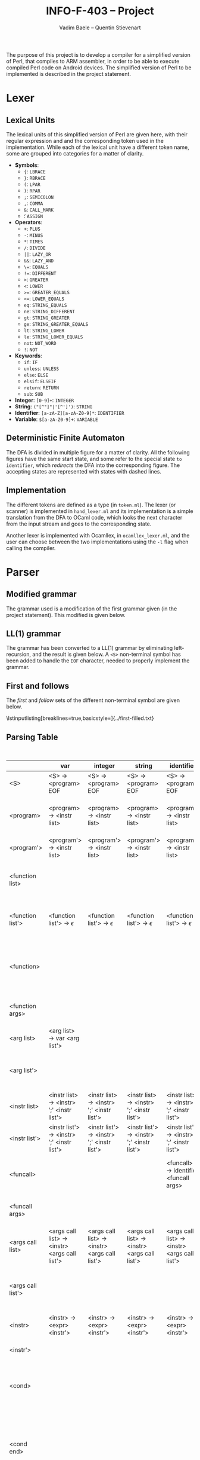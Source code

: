 #+TITLE: INFO-F-403 -- Project
#+AUTHOR: Vadim Baele -- Quentin Stievenart
#+OPTIONS:   H:3 num:t toc:nil \n:nil @:t ::t |:t ^:t -:t f:t *:t <:t todo:nil
#+LATEX_HEADER: \usepackage[a4paper]{geometry}
#+LATEX_HEADER: \geometry{hscale=0.7,vscale=0.7,centering}
#+LATEX_HEADER: \usepackage[pdftex]{hyperref}
#+LATEX_HEADER: \hypersetup{colorlinks,citecolor=black,filecolor=black,linkcolor=black,urlcolor=black}
#+LATEX_HEADER: \usepackage{syntax}
#+LATEX_HEADER: \usepackage{listings}
The purpose of this project is to develop a compiler for a simplified
version of Perl, that compiles to ARM assembler, in order to be able
to execute compiled Perl code on Android devices. The simplified
version of Perl to be implemented is described in the project statement.
* Lexer
** Lexical Units
The lexical units of this simplified version of Perl are given here,
with their regular expression and and  the corresponding token used in
the implementation. While each of the lexical unit have a
different token name, some are grouped into categories for a matter of
clarity.

  - *Symbols*:
    - ={=: =LBRACE=
    - =}=: =RBRACE=
    - =(=: =LPAR=
    - =)=: =RPAR=
    - =;=: =SEMICOLON=
    - \texttt{,}: =COMMA=
    - =&=: =CALL_MARK=
    - \texttt{\=}: =ASSIGN=
  - *Operators*:
    - =+=: =PLUS=
    - =-=: =MINUS=
    - =*=: =TIMES=
    - =/=: =DIVIDE=
    - =||=: =LAZY_OR=
    - =&&=: =LAZY_AND=
    - \texttt{\=\=}: =EQUALS=
    - \texttt{!=}: =DIFFERENT=
    - =>=: =GREATER=
    - =<=: =LOWER=
    - \texttt{>=}: =GREATER_EQUALS=
    - \texttt{<=}: =LOWER_EQUALS=
    - =eq=: =STRING_EQUALS=
    - =ne=: =STRING_DIFFERENT=
    - =gt=: =STRING_GREATER=
    - =ge=: =STRING_GREATER_EQUALS=
    - =lt=: =STRING_LOWER=
    - =le=: =STRING_LOWER_EQUALS=
    - =not=: =NOT_WORD=
    - =!=: =NOT=
  - *Keywords*:
    - =if=: =IF=
    - =unless=: =UNLESS=
    - =else=: =ELSE=
    - =elsif=: =ELSEIF=
    - =return=: =RETURN=
    - =sub=: =SUB=
  - *Integer*: =[0-9]+=: =INTEGER=
  - *String*: =("[^"]"|'[^']')=: =STRING=
  - *Identifier*: =[a-zA-Z][a-zA-Z0-9]*=: =IDENTIFIER=
  - *Variable*: =$[a-zA-Z0-9]+=: =VARIABLE=
** Deterministic Finite Automaton
The DFA is divided in multiple figure for a matter of clarity. All the
following figures have the same start state, and some refer to the
special state =to identifier=, which /redirects/ the DFA into the
corresponding figure. The accepting states are represented with states
with dashed lines.

\begin{figure}
\centerline{\includegraphics[width=0.7\textwidth]{dfa.png}}
\caption{DFA for single character symbols, spaces and comments}
\end{figure}

\begin{figure}
\centerline{\includegraphics[width=0.7\textwidth]{dfa-multi-char-sym.png}}
\caption{DFA for multi-character symbols}
\end{figure}

\begin{figure}
\centerline{\includegraphics[width=0.7\textwidth]{dfa-int-string.png}}
\caption{DFA for integer and strings}
\end{figure}

\begin{figure}
\centerline{\includegraphics[width=0.7\textwidth]{dfa-var-identifier.png}}
\caption{DFA for variables and identifiers}
\end{figure}

\begin{figure}
\centerline{\includegraphics[width=1.45\textwidth]{dfa-keywords.png}}
\caption{DFA for keywords}
\end{figure}

\begin{figure}
\centerline{\includegraphics[width=\textwidth]{dfa-e.png}}
\caption{DFA for keywords starting with \texttt{e}}
\end{figure}

** Implementation
The different tokens are defined as a type (in =token.ml=). The lexer
(or scanner) is implemented in =hand_lexer.ml= and its implementation
is a simple translation from the DFA to OCaml code, which looks the
next character from the input stream and goes to the corresponding
state.

Another lexer is implemented with Ocamllex, in =ocamllex_lexer.ml=,
and the user can choose between the two implementations using the =-l=
flag when calling the compiler.
* Parser
** Modified grammar
The grammar used is a modification of the first grammar given (in the
project statement). This modified is given below.

# TODO: explain what was modified

\setlength{\grammarparsep}{20pt plus 1pt minus 1pt}
\setlength{\grammarindent}{12em}
\begin{grammar}
\input{grammar.tex}
\end{grammar}

** LL(1) grammar
The grammar has been converted to a LL(1) grammar by
eliminating left-recursion, and the result is given below. A =<S>=
non-terminal symbol has been added to handle the =EOF= character,
needed to properly implement the grammar.

\setlength{\grammarparsep}{20pt plus 1pt minus 1pt}
\setlength{\grammarindent}{12em}
\begin{grammar}
\input{grammar-ll1.tex}
\end{grammar}

** First and follows
The /first/ and /follow/ sets of the different non-terminal symbol are
given below.

# TODO: improve output
\lstinputlisting[breaklines=true,basicstyle=\footnotesize]{../first-filled.txt}
** Parsing Table

#+CAPTION: Parsing table
#+LABEL: tbl:ParsingTable
#+ATTR_LaTeX: longtable align=p{2.5cm}|p{1cm}|p{1cm}|p{1cm}|p{1cm}|p{1cm}|p{1cm}|p{1cm}|p{1cm}|p{1cm}|p{1cm}|p{1cm}|p{1cm}|p{1cm}|p{1cm}|p{1cm}|p{1cm}|p{1cm}|p{1cm}|p{1cm}|p{1cm}|p{1cm}|p{1cm}|p{1cm}|p{1cm}|p{1cm}|p{1cm}|p{1cm}|p{1cm}|p{1cm}|p{1cm}|p{1cm}|p{1cm}|p{1cm}|p{1cm}|p{1cm}|p{1cm}|p{1cm}|p{1cm}|p{1cm}|p{1cm}|
|                   | var                                          | integer                                      | string                                       | identifier                                   | sub                                                                | return                                       | &                                            | {                                   | }                          | (                                            | )                              | ;                        | ,                                                 | if                                                   | unless                                                   | else                                                       | elsif                                                       | not                                          | !                                            | +                                            | -                                            | *                              | /                              | =                        | .                            | or                                      | &&                                       | ==                           | !=                           | >                            | <                            | >=                            | <=                            | eq                           | ne                           | gt                            | lt                            | ge                            | le                            | EOF                           |
|-------------------+----------------------------------------------+----------------------------------------------+----------------------------------------------+----------------------------------------------+--------------------------------------------------------------------+----------------------------------------------+----------------------------------------------+-------------------------------------+----------------------------+----------------------------------------------+--------------------------------+--------------------------+---------------------------------------------------+------------------------------------------------------+----------------------------------------------------------+------------------------------------------------------------+-------------------------------------------------------------+----------------------------------------------+----------------------------------------------+----------------------------------------------+----------------------------------------------+--------------------------------+--------------------------------+--------------------------+------------------------------+-----------------------------------------+------------------------------------------+------------------------------+------------------------------+------------------------------+------------------------------+-------------------------------+-------------------------------+------------------------------+------------------------------+-------------------------------+-------------------------------+-------------------------------+-------------------------------+-------------------------------|
| <S>               | <S> → <program> EOF                          | <S> → <program> EOF                          | <S> → <program> EOF                          | <S> → <program> EOF                          | <S> → <program> EOF                                                | <S> → <program> EOF                          | <S> → <program> EOF                          | <S> → <program> EOF                 |                            | <S> → <program> EOF                          |                                |                          |                                                   | <S> → <program> EOF                                  | <S> → <program> EOF                                      |                                                            |                                                             | <S> → <program> EOF                          | <S> → <program> EOF                          | <S> → <program> EOF                          |                                              |                                |                                |                          |                              |                                         |                                          |                              |                              |                              |                              |                               |                               |                              |                              |                               |                               |                               |                               |                               |
| <program>         | <program> → <instr list>                     | <program> → <instr list>                     | <program> → <instr list>                     | <program> → <instr list>                     | <program> →  <function list> <program'>                            | <program> → <instr list>                     | <program> → <instr list>                     | <program> → <instr list>            |                            | <program> → <instr list>                     |                                |                          |                                                   | <program> → <instr list>                             | <program> → <instr list>                                 |                                                            |                                                             | <program> → <instr list>                     | <program> → <instr list>                     | <program> → <instr list>                     | <program> → <instr list>                     |                                |                                |                          |                              |                                         |                                          |                              |                              |                              |                              |                               |                               |                              |                              |                               |                               |                               |                               |                               |
| <program'>        | <program'> → <instr list>                    | <program'> → <instr list>                    | <program'> → <instr list>                    | <program'> → <instr list>                    |                                                                    | <program'> → <instr list>                    | <program'> → <instr list>                    | <program'> → <instr list>           |                            | <program'> → <instr list>                    |                                |                          |                                                   | <program'> → <instr list>                            | <program'> → <instr list>                                |                                                            |                                                             | <program'> → <instr list>                    | <program'> → <instr list>                    | <program'> → <instr list>                    | <program'> → <instr list>                    |                                |                                |                          |                              |                                         |                                          |                              |                              |                              |                              |                               |                               |                              |                              |                               |                               |                               |                               | <program'> → $\epsilon$       |
| <function list>   |                                              |                                              |                                              |                                              | <function list> → <function> <function list'>                      |                                              |                                              |                                     |                            |                                              |                                |                          |                                                   |                                                      |                                                          |                                                            |                                                             |                                              |                                              |                                              |                                              |                                |                                |                          |                              |                                         |                                          |                              |                              |                              |                              |                               |                               |                              |                              |                               |                               |                               |                               |                               |
| <function list'>  | <function list'> → $\epsilon$                | <function list'> → $\epsilon$                | <function list'> → $\epsilon$                | <function list'> → $\epsilon$                | <function list'> → <function> <function list'>                     | <function list'> → $\epsilon$                | <function list'> → $\epsilon$                | <function list'> → $\epsilon$       |                            | <function list'> → $\epsilon$                |                                |                          |                                                   | <function list'> → $\epsilon$                        | <function list'> → $\epsilon$                            |                                                            |                                                             | <function list'> → $\epsilon$                | <function list'> → $\epsilon$                | <function list'> → $\epsilon$                | <function list'> → $\epsilon$                |                                |                                |                          |                              |                                         |                                          |                              |                              |                              |                              |                               |                               |                              |                              |                               |                               |                               |                               | <function list'> → $\epsilon$ |
| <function>        |                                              |                                              |                                              |                                              | <function> → 'sub' identifier <function args> '{' <instr list> '}' |                                              |                                              |                                     |                            |                                              |                                |                          |                                                   |                                                      |                                                          |                                                            |                                                             |                                              |                                              |                                              |                                              |                                |                                |                          |                              |                                         |                                          |                              |                              |                              |                              |                               |                               |                              |                              |                               |                               |                               |                               |                               |
| <function args>   |                                              |                                              |                                              |                                              |                                                                    |                                              |                                              | <function args> → $\epsilon$        |                            | <function args>  → '(' <arg list> ')'        |                                |                          |                                                   |                                                      |                                                          |                                                            |                                                             |                                              |                                              |                                              |                                              |                                |                                |                          |                              |                                         |                                          |                              |                              |                              |                              |                               |                               |                              |                              |                               |                               |                               |                               |                               |
| <arg list>        | <arg list> → var <arg list'>                 |                                              |                                              |                                              |                                                                    |                                              |                                              |                                     |                            |                                              | <arg list> → $\epsilon$        |                          |                                                   |                                                      |                                                          |                                                            |                                                             |                                              |                                              |                                              |                                              |                                |                                |                          |                              |                                         |                                          |                              |                              |                              |                              |                               |                               |                              |                              |                               |                               |                               |                               |                               |
| <arg list'>       |                                              |                                              |                                              |                                              |                                                                    |                                              |                                              |                                     |                            |                                              | <arg list'> → $\epsilon$       |                          | <arg list'> → ',' var <arg list'>                 |                                                      |                                                          |                                                            |                                                             |                                              |                                              |                                              |                                              |                                |                                |                          |                              |                                         |                                          |                              |                              |                              |                              |                               |                               |                              |                              |                               |                               |                               |                               |                               |
| <instr list>      | <instr list> → <instr> ';' <instr list'>     | <instr list> → <instr> ';' <instr list'>     | <instr list> → <instr> ';' <instr list'>     | <instr list> → <instr> ';' <instr list'>     |                                                                    | <instr list> → <instr> ';' <instr list'>     | <instr list> → <instr> ';' <instr list'>     | <instr list> → '{' <instr list> '}' |                            | <instr list> → <instr> ';' <instr list'>     |                                |                          |                                                   | <instr list> → <instr> ';' <instr list'>             | <instr list> → <instr> ';' <instr list'>                 |                                                            |                                                             | <instr list> → <instr> ';' <instr list'>     | <instr list> → <instr> ';' <instr list'>     | <instr list> → <instr> ';' <instr list'>     | <instr list> → <instr> ';' <instr list'>     |                                |                                |                          |                              |                                         |                                          |                              |                              |                              |                              |                               |                               |                              |                              |                               |                               |                               |                               |                               |
| <instr list'>     | <instr list'> → <instr> ';' <instr list'>    | <instr list'> → <instr> ';' <instr list'>    | <instr list'> → <instr> ';' <instr list'>    | <instr list'> → <instr> ';' <instr list'>    |                                                                    | <instr list'> → <instr> ';' <instr list'>    | <instr list'> → <instr> ';' <instr list'>    |                                     | <instr list'> → $\epsilon$ | <instr list'> → <instr> ';' <instr list'>    |                                |                          |                                                   | <instr list'> → <instr> ';' <instr list'>            | <instr list'> → <instr> ';' <instr list'>                |                                                            |                                                             | <instr list'> → <instr> ';' <instr list'>    | <instr list'> → <instr> ';' <instr list'>    | <instr list'> → <instr> ';' <instr list'>    | <instr list'> → <instr> ';' <instr list'>    |                                |                                |                          |                              |                                         |                                          |                              |                              |                              |                              |                               |                               |                              |                              |                               |                               |                               |                               | <instr list'> → $\epsilon$    |
| <funcall>         |                                              |                                              |                                              | <funcall> → identifier <funcall args>        |                                                                    |                                              | <funcall> → '&' identifier <funcall args>    |                                     |                            |                                              |                                |                          |                                                   |                                                      |                                                          |                                                            |                                                             |                                              |                                              |                                              |                                              |                                |                                |                          |                              |                                         |                                          |                              |                              |                              |                              |                               |                               |                              |                              |                               |                               |                               |                               |                               |
| <funcall args>    |                                              |                                              |                                              |                                              |                                                                    |                                              |                                              |                                     |                            | <funcall args> → '(' <args call list> ')'    |                                |                          |                                                   |                                                      |                                                          |                                                            |                                                             |                                              |                                              |                                              |                                              |                                |                                |                          |                              |                                         |                                          |                              |                              |                              |                              |                               |                               |                              |                              |                               |                               |                               |                               |                               |
| <args call list>  | <args call list> → <instr> <args call list'> | <args call list> → <instr> <args call list'> | <args call list> → <instr> <args call list'> | <args call list> → <instr> <args call list'> |                                                                    | <args call list> → <instr> <args call list'> | <args call list> → <instr> <args call list'> |                                     |                            | <args call list> → <instr> <args call list'> | <args call list> → $\epsilon$  |                          |                                                   | <args call list> → <instr> <args call list'>         | <args call list> → <instr> <args call list'>             |                                                            |                                                             | <args call list> → <instr> <args call list'> | <args call list> → <instr> <args call list'> | <args call list> → <instr> <args call list'> | <args call list> → <instr> <args call list'> |                                |                                |                          |                              |                                         |                                          |                              |                              |                              |                              |                               |                               |                              |                              |                               |                               |                               |                               |                               |
| <args call list'> |                                              |                                              |                                              |                                              |                                                                    |                                              |                                              |                                     |                            |                                              | <args call list'> → $\epsilon$ |                          | <args call list'> → ',' <instr> <args call list'> |                                                      |                                                          |                                                            |                                                             |                                              |                                              |                                              |                                              |                                |                                |                          |                              |                                         |                                          |                              |                              |                              |                              |                               |                               |                              |                              |                               |                               |                               |                               |                               |
| <instr>           | <instr> → <expr> <instr'>                    | <instr> → <expr> <instr'>                    | <instr> → <expr> <instr'>                    | <instr> → <expr> <instr'>                    |                                                                    | <instr> → 'return' <expr>                    | <instr> → <expr> <instr'>                    |                                     |                            | <instr> → <expr> <instr'>                    |                                |                          |                                                   | <instr> → <cond>                                     | <instr> → <cond>                                         |                                                            |                                                             | <instr> → <expr> <instr'>                    | <instr> → <expr> <instr'>                    | <instr> → <expr> <instr'>                    | <instr> → <expr> <instr'>                    |                                |                                |                          |                              |                                         |                                          |                              |                              |                              |                              |                               |                               |                              |                              |                               |                               |                               |                               |                               |
| <instr'>          |                                              |                                              |                                              |                                              |                                                                    |                                              |                                              |                                     |                            |                                              | <instr'> → $\epsilon$          | <instr'> → $\epsilon$    | <instr'> → $\epsilon$                             | <instr'> → 'if' <expr>                               | <instr'> → 'unless' <expr>                               |                                                            |                                                             |                                              |                                              |                                              |                                              |                                |                                | <instr'> → '=' <expr>    |                              |                                         |                                          |                              |                              |                              |                              |                               |                               |                              |                              |                               |                               |                               |                               |                               |
| <cond>            |                                              |                                              |                                              |                                              |                                                                    |                                              |                                              |                                     |                            |                                              |                                |                          |                                                   | <cond> → 'if' <expr> '{' <instr list> '}' <cond end> | <cond> → 'unless' <expr> '{' <instr list> '}' <cond end> |                                                            |                                                             |                                              |                                              |                                              |                                              |                                |                                |                          |                              |                                         |                                          |                              |                              |                              |                              |                               |                               |                              |                              |                               |                               |                               |                               |                               |
| <cond end>        |                                              |                                              |                                              |                                              |                                                                    |                                              |                                              |                                     |                            |                                              | <cond end> → $\epsilon$        | <cond end> → $\epsilon$  | <cond end> → $\epsilon$                           |                                                      |                                                          | <cond end> → 'else' <expr> '{' <instr list> '}' <cond end> | <cond end> → 'elsif' <expr> '{' <instr list> '}' <cond end> |                                              |                                              |                                              |                                              |                                |                                |                          |                              |                                         |                                          |                              |                              |                              |                              |                               |                               |                              |                              |                               |                               |                               |                               |                               |
| <simple expr>     | <simple expr> → var                          | <simple expr>  → integer                     | <simple expr> → string                       | <simple expr> → <funcall>                    |                                                                    |                                              | <simple expr> → <funcall>                    |                                     |                            |                                              |                                |                          |                                                   |                                                      |                                                          |                                                            |                                                             |                                              |                                              |                                              |                                              |                                |                                |                          |                              |                                         |                                          |                              |                              |                              |                              |                               |                               |                              |                              |                               |                               |                               |                               |                               |
| <expr>            | <expr> → <expr-or>                           | <expr> → <expr-or>                           | <expr> → <expr-or>                           | <expr> → <expr-or>                           |                                                                    |                                              | <expr> → <expr-or>                           |                                     |                            | <expr> → <expr-or>                           |                                |                          |                                                   |                                                      |                                                          |                                                            |                                                             | <expr> → 'not' <expr>                        | <expr> → <expr-or>                           | <expr> → <expr-or>                           | <expr> → <expr-or>                           |                                |                                |                          |                              |                                         |                                          |                              |                              |                              |                              |                               |                               |                              |                              |                               |                               |                               |                               |                               |
| <expr-or>         | <expr-or> → <expr-and> <expr-or'>            | <expr-or> → <expr-and> <expr-or'>            | <expr-or> → <expr-and> <expr-or'>            | <expr-or> → <expr-and> <expr-or'>            |                                                                    |                                              | <expr-or> → <expr-and> <expr-or'>            |                                     |                            | <expr-or> → <expr-and> <expr-or'>            |                                |                          |                                                   |                                                      |                                                          |                                                            |                                                             |                                              | <expr-or> → <expr-and> <expr-or'>            | <expr-or> → <expr-and> <expr-or'>            | <expr-or> → <expr-and> <expr-or'>            |                                |                                |                          |                              |                                         |                                          |                              |                              |                              |                              |                               |                               |                              |                              |                               |                               |                               |                               |                               |
| <expr-or'>        |                                              |                                              |                                              |                                              |                                                                    |                                              |                                              | <expr-or'> → $\epsilon$             |                            |                                              | <expr-or'> → $\epsilon$        | <expr-or'> → $\epsilon$  | <expr-or'> → $\epsilon$                           | <expr-or'> → $\epsilon$                              | <expr-or'> → $\epsilon$                                  |                                                            |                                                             |                                              |                                              |                                              |                                              |                                |                                | <expr-or'> → $\epsilon$  |                              | <expr-or'> → 'or' <expr-and> <expr-or'> |                                          |                              |                              |                              |                              |                               |                               |                              |                              |                               |                               |                               |                               |                               |
| <expr-and>        | <expr-and> → <expr-eq> <expr-and'>           | <expr-and> → <expr-eq> <expr-and'>           | <expr-and> → <expr-eq> <expr-and'>           | <expr-and> → <expr-eq> <expr-and'>           |                                                                    |                                              | <expr-and> → <expr-eq> <expr-and'>           |                                     |                            | <expr-and> → <expr-eq> <expr-and'>           |                                |                          |                                                   |                                                      |                                                          |                                                            |                                                             |                                              | <expr-and> → <expr-eq> <expr-and'>           | <expr-and> → <expr-eq> <expr-and'>           | <expr-and> → <expr-eq> <expr-and'>           |                                |                                |                          |                              |                                         |                                          |                              |                              |                              |                              |                               |                               |                              |                              |                               |                               |                               |                               |                               |
| <expr-and'>       |                                              |                                              |                                              |                                              |                                                                    |                                              |                                              | <expr-and'> → $\epsilon$            |                            |                                              | <expr-and'> → $\epsilon$       | <expr-and'> → $\epsilon$ | <expr-and'> → $\epsilon$                          | <expr-and'> → $\epsilon$                             | <expr-and'> → $\epsilon$                                 |                                                            |                                                             |                                              |                                              |                                              |                                              |                                |                                | <expr-and'> → $\epsilon$ |                              | <expr-and'> → $\epsilon$                | <expr-and'> → '&&' <expr-eq> <expr-and'> |                              |                              |                              |                              |                               |                               |                              |                              |                               |                               |                               |                               |                               |
| <expr-eq>         | <expr-eq> → <comp> <expr-eq'>                | <expr-eq> → <comp> <expr-eq'>                | <expr-eq> → <comp> <expr-eq'>                | <expr-eq> → <comp> <expr-eq'>                |                                                                    |                                              | <expr-eq> → <comp> <expr-eq'>                |                                     |                            | <expr-eq> → <comp> <expr-eq'>                |                                |                          |                                                   |                                                      |                                                          |                                                            |                                                             |                                              | <expr-eq> → <comp> <expr-eq'>                | <expr-eq> → <comp> <expr-eq'>                | <expr-eq> → <comp> <expr-eq'>                |                                |                                |                          |                              |                                         |                                          |                              |                              |                              |                              |                               |                               |                              |                              |                               |                               |                               |                               |                               |
| <expr-eq'>        |                                              |                                              |                                              |                                              |                                                                    |                                              |                                              | <expr-eq'> → $\epsilon$             |                            |                                              | <expr-eq'> → $\epsilon$        | <expr-eq'> → $\epsilon$  | <expr-eq'> → $\epsilon$                           | <expr-eq'> → $\epsilon$                              | <expr-eq'> → $\epsilon$                                  |                                                            |                                                             |                                              |                                              |                                              |                                              |                                |                                | <expr-eq'> → $\epsilon$  |                              | <expr-eq'> → $\epsilon$                 | <expr-eq'> → $\epsilon$                  | <expr-eq'> → '==' <expr-eq'> | <expr-eq'> → '!=' <expr-eq'> |                              |                              |                               |                               | <expr-eq'> → 'eq' <expr-eq'> | <expr-eq'> → 'ne' <expr-eq'> |                               |                               |                               |                               |                               |
| <comp>            | <comp> → <calc> <comp'>                      | <comp> → <calc> <comp'>                      | <comp> → <calc> <comp'>                      | <comp> → <calc> <comp'>                      |                                                                    |                                              | <comp> → <calc> <comp'>                      |                                     |                            | <comp> → <calc> <comp'>                      |                                |                          |                                                   |                                                      |                                                          |                                                            |                                                             |                                              | <comp> → <calc> <comp'>                      | <comp> → <calc> <comp'>                      | <comp> → <calc> <comp'>                      |                                |                                |                          |                              |                                         |                                          |                              |                              |                              |                              |                               |                               |                              |                              |                               |                               |                               |                               |                               |
| <comp'>           |                                              |                                              |                                              |                                              |                                                                    |                                              |                                              | <comp'> → $\epsilon$                |                            |                                              | <comp'> → $\epsilon$           | <comp'> → $\epsilon$     | <comp'> → $\epsilon$                              | <comp'> → $\epsilon$                                 | <comp'> → $\epsilon$                                     |                                                            |                                                             |                                              |                                              |                                              |                                              |                                |                                | <comp'> → $\epsilon$     |                              | <comp'> → $\epsilon$                    | <comp'> → $\epsilon$                     | <comp'> → $\epsilon$         | <comp'> → $\epsilon$         | <comp'> → '>' <calc> <comp'> | <comp'> → '<' <calc> <comp'> | <comp'> → '>=' <calc> <comp'> | <comp'> → '>=' <calc> <comp'> | <comp'> → $\epsilon$         | <comp'> → $\epsilon$         | <comp'> → 'gt' <calc> <comp'> | <comp'> → 'lt' <calc> <comp'> | <comp'> → 'ge' <calc> <comp'> | <comp'> → 'le' <calc> <comp'> |                               |
| <calc>            | <calc> → <term> <calc'>                      | <calc> → <term> <calc'>                      | <calc> → <term> <calc'>                      | <calc> → <term> <calc'>                      |                                                                    |                                              | <calc> → <term> <calc'>                      |                                     |                            | <calc> → <term> <calc'>                      |                                |                          |                                                   |                                                      |                                                          |                                                            |                                                             |                                              | <calc> → <term> <calc'>                      | <calc> → <term> <calc'>                      | <calc> → <term> <calc'>                      |                                |                                |                          |                              |                                         |                                          |                              |                              |                              |                              |                               |                               |                              |                              |                               |                               |                               |                               |                               |
| <calc'>           |                                              |                                              |                                              |                                              |                                                                    |                                              |                                              | <calc'> → $\epsilon$                |                            |                                              | <calc'> → $\epsilon$           | <calc'> → $\epsilon$     | <calc'> → $\epsilon$                              | <calc'> → $\epsilon$                                 | <calc'> → $\epsilon$                                     |                                                            |                                                             |                                              |                                              | <calc'> → '+' <term> <calc'>                 | <calc'> → '-' <term> <calc'>                 |                                |                                | <calc'> → $\epsilon$     | <calc'> → '.' <term> <calc'> | <calc'> → $\epsilon$                    | <calc'> → $\epsilon$                     | <calc'> → $\epsilon$         | <calc'> → $\epsilon$         | <calc'> → $\epsilon$         | <calc'> → $\epsilon$         | <calc'> → $\epsilon$          | <calc'> → $\epsilon$          | <calc'> → $\epsilon$         | <calc'> → $\epsilon$         | <calc'> → $\epsilon$          | <calc'> → $\epsilon$          | <calc'> → $\epsilon$          | <calc'> → $\epsilon$          |                               |
| <term>            | <term> → <factor> <term'>                    | <term> → <factor> <term'>                    | <term> → <factor> <term'>                    | <term> → <factor> <term'>                    |                                                                    |                                              | <term> → <factor> <term'>                    |                                     |                            | <term> → <factor> <term'>                    |                                |                          |                                                   |                                                      |                                                          |                                                            |                                                             |                                              | <term> → <factor> <term'>                    | <term> → <factor> <term'>                    | <term> → <factor> <term'>                    |                                |                                |                          |                              |                                         |                                          |                              |                              |                              |                              |                               |                               |                              |                              |                               |                               |                               |                               |                               |
| <term'>           |                                              |                                              |                                              |                                              |                                                                    |                                              |                                              | <term'> → $\epsilon$                |                            |                                              | <term'> → $\epsilon$           | <term'> → $\epsilon$     | <term'> → $\epsilon$                              | <term'> → $\epsilon$                                 | <term'> → $\epsilon$                                     |                                                            |                                                             |                                              |                                              | <term'> → $\epsilon$                         | <term'> → $\epsilon$                         | <term'> → '*' <factor> <term'> | <term'> → '/' <factor> <term'> | <term'> → $\epsilon$     | <term'> → $\epsilon$         | <term'> → $\epsilon$                    | <term'> → $\epsilon$                     | <term'> → $\epsilon$         | <term'> → $\epsilon$         | <term'> → $\epsilon$         | <term'> → $\epsilon$         | <term'> → $\epsilon$          | <term'> → $\epsilon$          | <term'> → $\epsilon$         | <term'> → $\epsilon$         | <term'> → $\epsilon$          | <term'> → $\epsilon$          | <term'> → $\epsilon$          | <term'> → $\epsilon$          |                               |
| <factor>          | <factor> → <simple expr>                     | <factor> → <simple expr>                     | <factor> → <simple expr>                     | <factor> → <simple expr>                     |                                                                    |                                              | <factor> → <simple expr>                     |                                     |                            | <factor> → '(' <expr> ')'                    |                                |                          |                                                   |                                                      |                                                          |                                                            |                                                             |                                              | <factor> → '!' <factor>                      | <factor> → '+' <factor>                      | <factor> → '-' <factor>                      |                                |                                |                          |                              |                                         |                                          |                              |                              |                              |                              |                               |                               |                              |                              |                               |                               |                               |                               |                               |
#+TBLFM: 
** Grammar decoration
** Implementation
* Code generation
** Implementation
